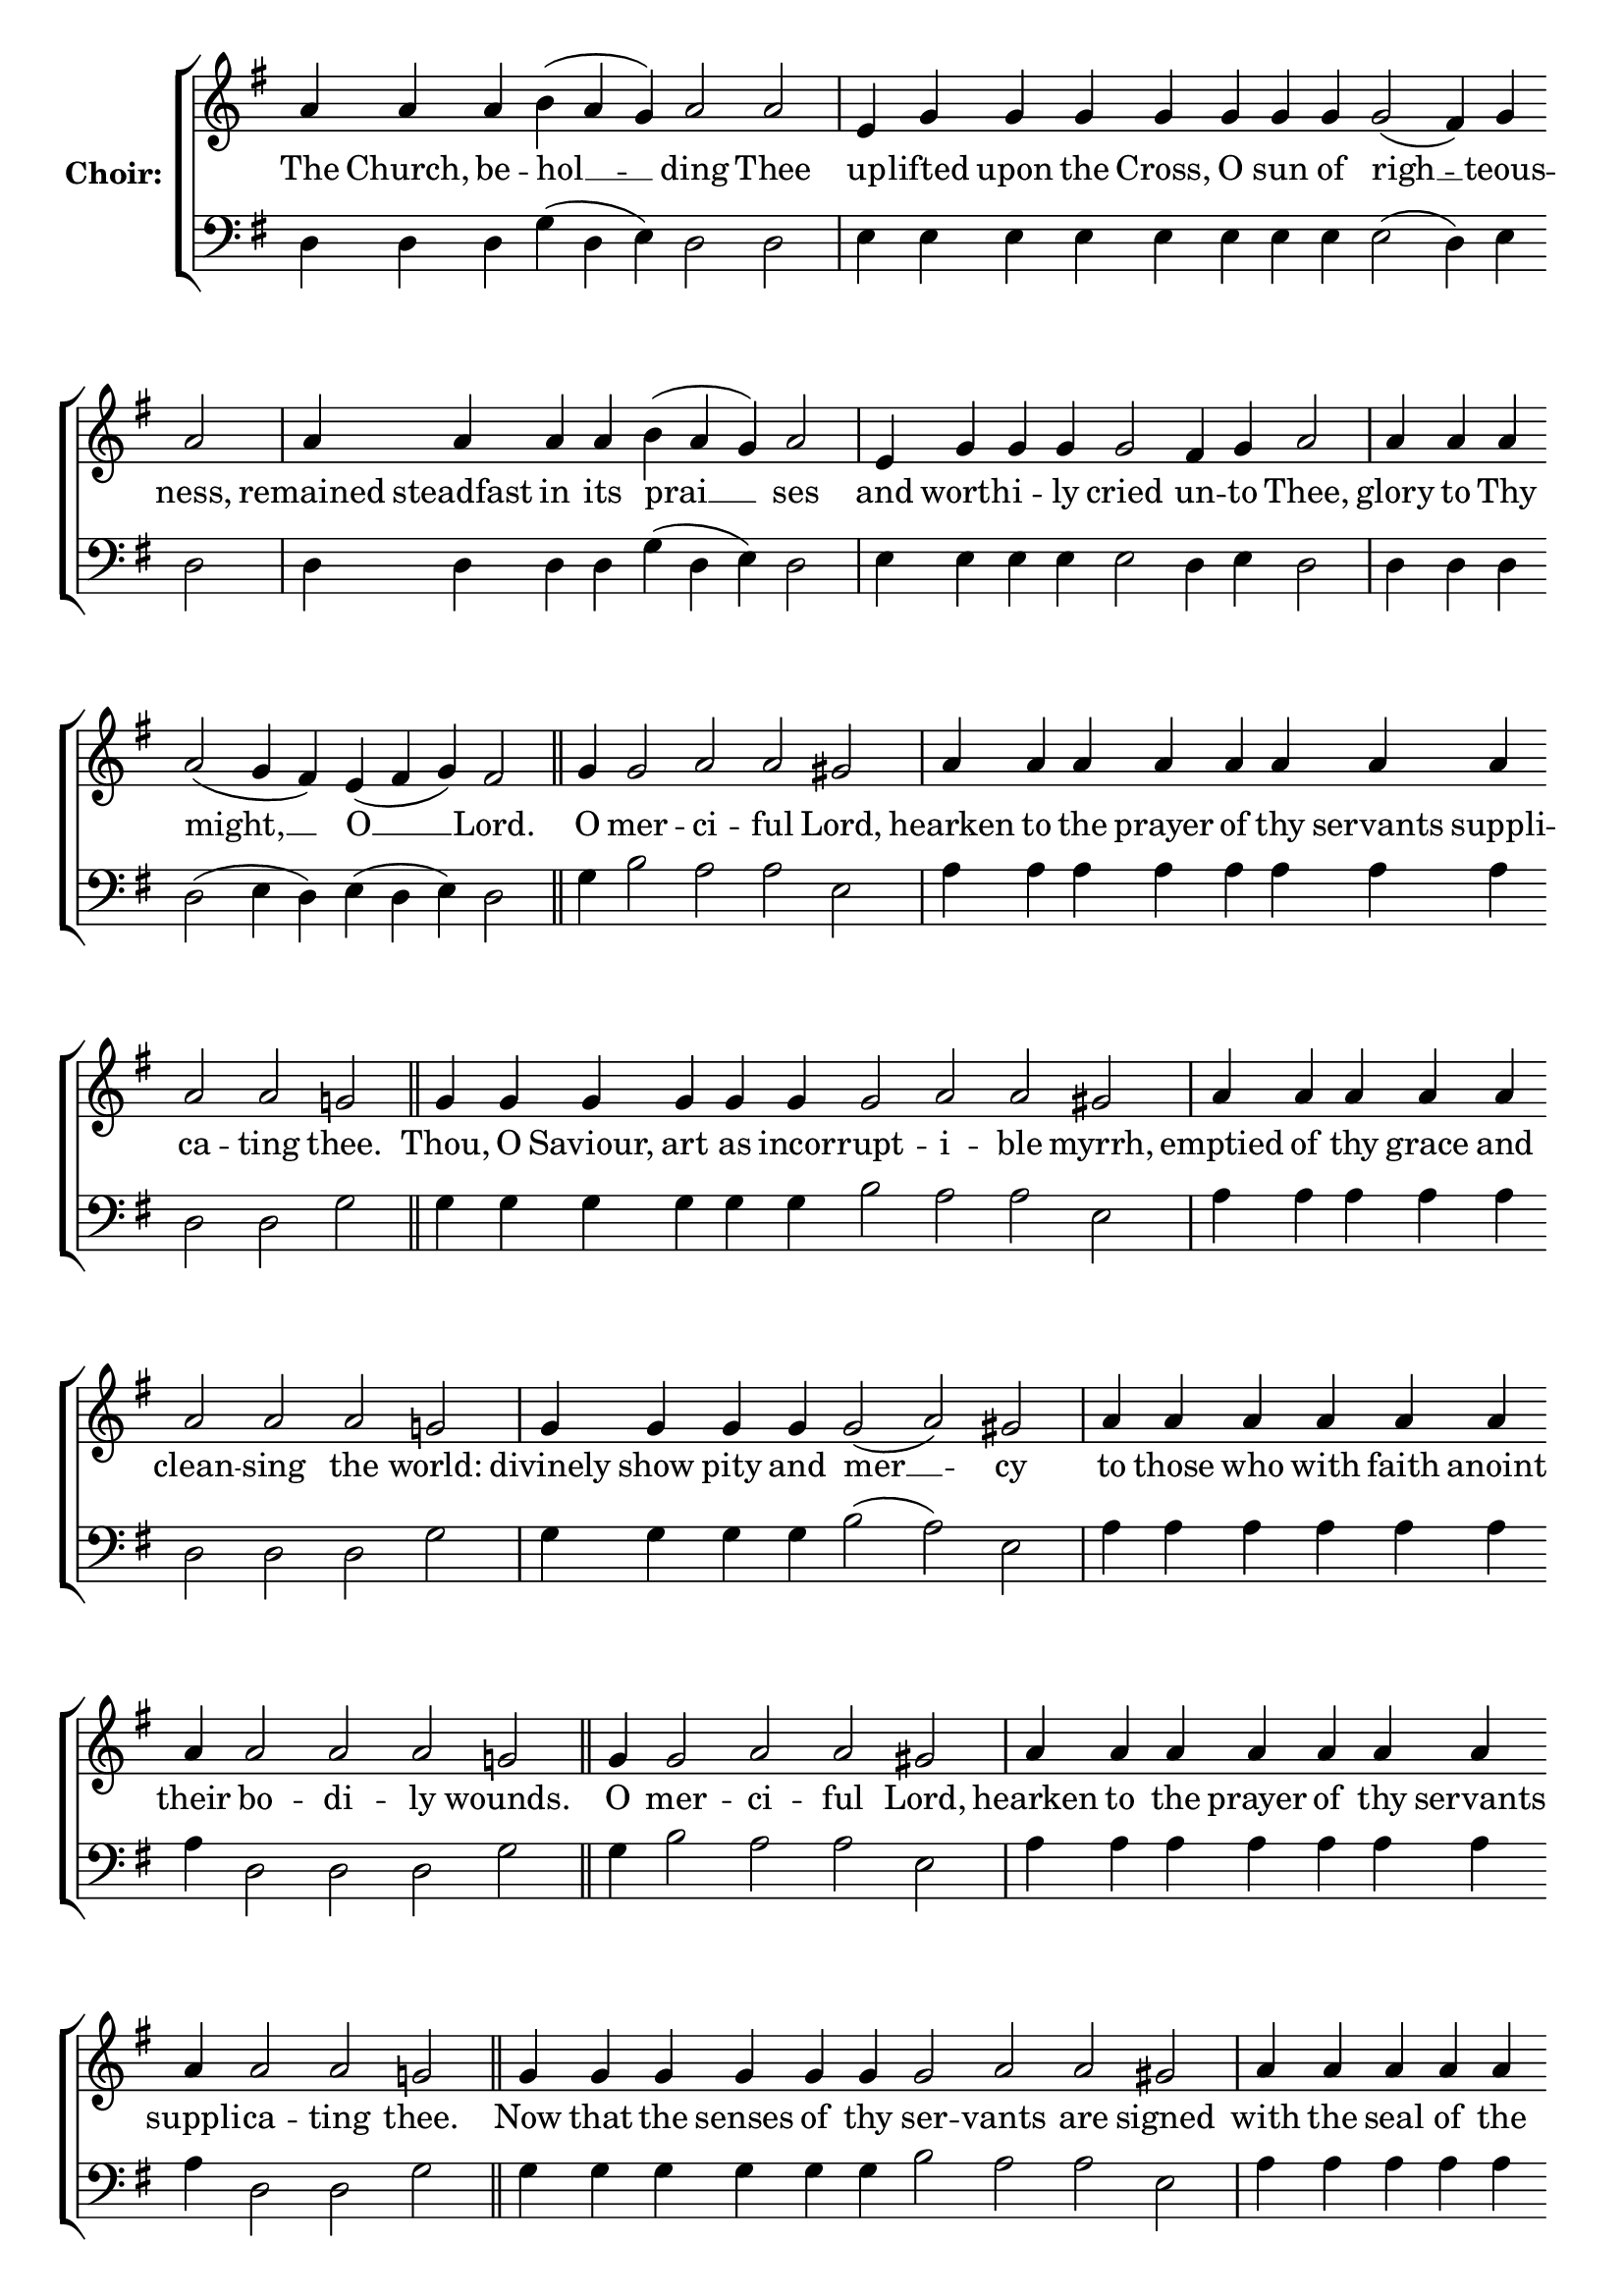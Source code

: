\version "2.16.2"

% =======================
% Global Variables
% =======================
alignleft = \once \override LyricText #'self-alignment-X = #-1

% =======================
% Score for Ode 4
% =======================

%
% voices
%
Sop = {
	\bar "" a'4 \bar "" a'4 \bar "" a'4 \bar "" b' ( a' g' ) \bar "" a'2 \bar "" a'2 \bar "|" e'4 \bar "" g' \bar "" g' \bar "" g' \bar "" g' \bar "" g' \bar "" g' \bar "" g' \bar "" g'2 ( fis'4 ) \bar "" g' \bar "" a'2 \bar "|" a'4 \bar "" a'4 \bar "" a'4 \bar "" a'4 \bar "" b' ( a' g' ) \bar "" a'2 \bar "|" e'4 \bar "" g' \bar "" g' \bar "" g' \bar "" g'2 \bar "" fis'4 \bar "" g' \bar "" a'2 \bar "|" a'4 \bar "" a'4 \bar "" a'4 \bar "" a'2 ( g'4 fis' ) \bar "" e' ( fis' g' ) \bar "" fis'2 \bar "||" g'4 \bar "" g'2 \bar "" a' \bar "" a' \bar "" gis' \bar "|" a'4 \bar "" a'4 \bar "" a'4 \bar "" a'4 \bar "" a'4 \bar "" a'4 \bar "" a'4 \bar "" a'4 \bar "" a'2 \bar "" a'2 \bar "" g' \bar "||" g'4 \bar "" g'4 \bar "" g'4 \bar "" g'4 \bar "" g'4 \bar "" g'4 \bar "" g'2 \bar "" a' \bar "" a' \bar "" gis' \bar "|" a'4 \bar "" a'4 \bar "" a'4 \bar "" a'4 \bar "" a'4 \bar "" a'2 \bar "" a'2 \bar "" a'2 \bar "" g' \bar "|" g'4 \bar "" g'4 \bar "" g'4 \bar "" g'4 \bar "" g'2 ( a' ) \bar "" gis' \bar "|" a'4 \bar "" a'4 \bar "" a'4 \bar "" a'4 \bar "" a'4 \bar "" a'4 \bar "" a'4 \bar "" a'2 \bar "" a'2 \bar "" a'2 \bar "" g' \bar "||" g'4 \bar "" g'2 \bar "" a' \bar "" a' \bar "" gis' \bar "|" a'4 \bar "" a'4 \bar "" a'4 \bar "" a'4 \bar "" a'4 \bar "" a'4 \bar "" a'4 \bar "" a'4 \bar "" a'2 \bar "" a'2 \bar "" g' \bar "||" g'4 \bar "" g'4 \bar "" g'4 \bar "" g'4 \bar "" g'4 \bar "" g'4 \bar "" g'2 \bar "" a' \bar "" a' \bar "" gis' \bar "|" a'4 \bar "" a'4 \bar "" a'4 \bar "" a'4 \bar "" a'4 \bar "" a'4 \bar "" a'4 \bar "" a'4 \bar "" a'2 \bar "" g' \bar "|" g'4 \bar "" g'2 ( a' ) \bar "" gis' \bar "|" a'4 \bar "" a'4 \bar "" a'4 \bar "" a'4 \bar "" a'2 \bar "" a'2 \bar "" a'2 \bar "" g' \bar "|" g'4 \bar "" g'4 \bar "" g'4 \bar "" g'4 \bar "" g'2 \bar "" fis' \bar "" g' \bar "|" g'1 \bar "|" g'4 \bar "" g'4 \bar "" g'2 \bar "" a' \bar "" gis' \bar "|" a'4 \bar "" a'4 \bar "" a'4 \bar "" a'4 \bar "" a'4 \bar "" a'4 \bar "" a'4 \bar "" a'2 \bar "" a'2 \bar "" g' \bar "|" g'4 \bar "" g'4 \bar "" g'4 \bar "" g'4 \bar "" g'4 \bar "" g'4 \bar "" g'2 ( a' ) \bar "" gis' \bar "|" a'4 \bar "" a'4 \bar "" a'4 \bar "" a'2 \bar "" a'2 \bar "" a'2 \bar "" g' \bar "|" g'4 \bar "" g'4 \bar "" g'4 \bar "" g'4 \bar "" g'4 \bar "" g'4 \bar "" g'2 ( fis' ) \bar "" g' \bar "||" g'1 \bar "||" g'4 \bar "" g'4 \bar "" g'4 \bar "" g'4 \bar "" g'4 \bar "" g'2 ( a' ) \bar "" gis' \bar "|" a'4 \bar "" a'4 \bar "" a'4 \bar "" a'4 \bar "" a'4 \bar "" a'2 \bar "" a'2 \bar "" a'2 \bar "" g' \bar "|" g'4 \bar "" g'4 \bar "" g'4 \bar "" g'4 \bar "" g'2 ( a' ) \bar "" gis' \bar "|" a'4 \bar "" a'4 \bar "" a'4 \bar "" a'2 \bar "" a'2 \bar "" a'2 \bar "" a'2 \bar "" g' \bar "|" g'4 \bar "" g'4 \bar "" g'4 \bar "" g'4 \bar "" g'4 \bar "" g'2 \bar "" fis' \bar "" g' \bar "|." 
}

Bass = {
	\bar "" d4 \bar "" d4 \bar "" d4 \bar "" g ( d e ) \bar "" d2 \bar "" d2 \bar "|" e4 \bar "" e \bar "" e \bar "" e \bar "" e \bar "" e \bar "" e \bar "" e \bar "" e2 ( d4 ) \bar "" e \bar "" d2 \bar "|" d4 \bar "" d4 \bar "" d4 \bar "" d4 \bar "" g ( d e ) \bar "" d2 \bar "|" e4 \bar "" e \bar "" e \bar "" e \bar "" e2 \bar "" d4 \bar "" e \bar "" d2 \bar "|" d4 \bar "" d4 \bar "" d4 \bar "" d2 ( e4 d ) \bar "" e ( d e ) \bar "" d2 \bar "||" g4 \bar "" b2 \bar "" a \bar "" a \bar "" e \bar "|" a4 \bar "" a4 \bar "" a4 \bar "" a4 \bar "" a4 \bar "" a4 \bar "" a4 \bar "" a4 \bar "" d2 \bar "" d2 \bar "" g \bar "||" g4 \bar "" g4 \bar "" g4 \bar "" g4 \bar "" g4 \bar "" g4 \bar "" b2 \bar "" a \bar "" a \bar "" e \bar "|" a4 \bar "" a4 \bar "" a4 \bar "" a4 \bar "" a4 \bar "" d2 \bar "" d2 \bar "" d2 \bar "" g \bar "|" g4 \bar "" g4 \bar "" g4 \bar "" g4 \bar "" b2 ( a ) \bar "" e \bar "|" a4 \bar "" a4 \bar "" a4 \bar "" a4 \bar "" a4 \bar "" a4 \bar "" a4 \bar "" d2 \bar "" d2 \bar "" d2 \bar "" g \bar "||" g4 \bar "" b2 \bar "" a \bar "" a \bar "" e \bar "|" a4 \bar "" a4 \bar "" a4 \bar "" a4 \bar "" a4 \bar "" a4 \bar "" a4 \bar "" a4 \bar "" d2 \bar "" d2 \bar "" g \bar "||" g4 \bar "" g4 \bar "" g4 \bar "" g4 \bar "" g4 \bar "" g4 \bar "" b2 \bar "" a \bar "" a \bar "" e \bar "|" a4 \bar "" a4 \bar "" a4 \bar "" a4 \bar "" a4 \bar "" a4 \bar "" a4 \bar "" a4 \bar "" d2 \bar "" g \bar "|" g4 \bar "" b2 ( a ) \bar "" e \bar "|" a4 \bar "" a4 \bar "" a4 \bar "" a4 \bar "" d2 \bar "" d2 \bar "" d2 \bar "" g \bar "|" g4 \bar "" g4 \bar "" g4 \bar "" g4 \bar "" d2 \bar "" d \bar "" g \bar "|" g1 \bar "|" g4 \bar "" g4 \bar "" b2 \bar "" a \bar "" e \bar "|" a4 \bar "" a4 \bar "" a4 \bar "" a4 \bar "" a4 \bar "" a4 \bar "" a4 \bar "" d2 \bar "" d2 \bar "" g \bar "|" g4 \bar "" g4 \bar "" g4 \bar "" g4 \bar "" g4 \bar "" g4 \bar "" b2 ( a ) \bar "" e \bar "|" a4 \bar "" a4 \bar "" a4 \bar "" d2 \bar "" d2 \bar "" d2 \bar "" g \bar "|" g4 \bar "" g4 \bar "" g4 \bar "" g4 \bar "" g4 \bar "" g4 \bar "" d2 ( d ) \bar "" g \bar "||" g1 \bar "||" g4 \bar "" g4 \bar "" g4 \bar "" g4 \bar "" g4 \bar "" b2 ( a ) \bar "" e \bar "|" a4 \bar "" a4 \bar "" a4 \bar "" a4 \bar "" a4 \bar "" d2 \bar "" d2 \bar "" d2 \bar "" g \bar "|" g4 \bar "" g4 \bar "" g4 \bar "" g4 \bar "" b2 ( a ) \bar "" e \bar "|" a4 \bar "" a4 \bar "" a4 \bar "" d2 \bar "" d2 \bar "" d2 \bar "" d2 \bar "" g \bar "|" g4 \bar "" g4 \bar "" g4 \bar "" g4 \bar "" g4 \bar "" d2 \bar "" d \bar "" g \bar "|." 
}


% =======================
% Lyrics
% =======================
words = \lyricmode {
	The Church, be -- hol __ __ -- ding Thee 
	up -- lifted upon the Cross, O sun of righ __ -- teous -- ness, 
	remained steadfast in its prai __ __ ses 
	and worth -- i -- ly cried un -- to Thee, 
	glory to Thy might, __ __ O __ __ Lord. 
	O mer -- ci -- ful Lord, 
	hearken to the prayer of thy servants suppli -- ca -- ting thee. 
	Thou, O Saviour, art as incor -- rupt -- i -- ble myrrh, 
	emptied of thy grace and clean -- sing the world: 
	divinely show pity and mer __ -- cy 
	to those who with faith anoint their bo -- di -- ly wounds. 
	O mer -- ci -- ful Lord, 
	hearken to the prayer of thy servants suppli -- ca -- ting thee. 
	Now that the senses of thy ser -- vants are signed 
	with the seal of the joy of thy mer -- cy, 
	O Mas __ -- ter, 
	make inaccessible and im -- pe -- ne -- tra -- ble 
	the entry of all ad -- verse powers. 
	Glory... 
	Thou who lov -- est man 
	didst bid the ailing to summon thy god -- ly priests, 
	and by their prayers and a -- noin __ -- ting 
	with thine own oil to be saved; 
	of thy mercy, save those who suf __ -- fer. 
	Now...Amen. 
	O all -- holy Theotokos ever -- vir __ -- gin, 
	strong shelter and defence, thou ha -- ven and wall, 
	both ladder and par -- ti __ -- tion, 
	have mercy and pi -- ty on the sick; 
	for they have fled to thee a -- lone. 
}

\score {

  % This produces a lilypond error, but still seems to render OK, so...
  \header { title = "Ode 4" }

  \new ChoirStaff \with {
    instrumentName = \markup \bold "Choir:"
  }
  <<
    #(set-accidental-style 'neo-modern 'Score)
    \new Staff {
      \key g \major
      \cadenzaOn
      <<{
	  \new Voice = "Sop" {
	    %\voiceOne
	    \Sop
	  }
	}>>
    }
    \new Lyrics \lyricsto "Sop" { \words }
    \new Staff {
      \key g \major
      \clef bass
      \cadenzaOn
      <<{
	  \new Voice = "Bass" {
	    %\voiceOne
	    \Bass
	  }
	}>>
    }
  >>
}


% =======================
% Layout
% =======================
\layout {
  \context {
    \Score
    \remove "Bar_number_engraver"
  }
  \context {
    \Staff
    \remove "Time_signature_engraver"
  }
}			
